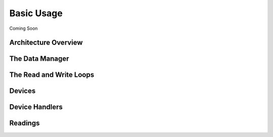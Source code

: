 .. _basicUsage:

Basic Usage
===========

Coming Soon

Architecture Overview
---------------------


The Data Manager
----------------


The Read and Write Loops
------------------------


Devices
-------


Device Handlers
---------------



Readings
--------


